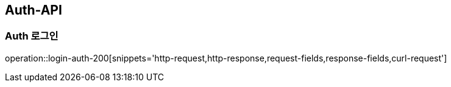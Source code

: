 [[AUTH-API]]
== Auth-API

[[Login-Auth]]
=== Auth 로그인

operation::login-auth-200[snippets='http-request,http-response,request-fields,response-fields,curl-request']
